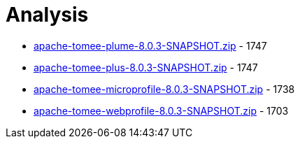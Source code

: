 = Analysis

 - link:apache-tomee-plume-8.0.3-SNAPSHOT.zip/README.adoc[apache-tomee-plume-8.0.3-SNAPSHOT.zip] - 1747
 - link:apache-tomee-plus-8.0.3-SNAPSHOT.zip/README.adoc[apache-tomee-plus-8.0.3-SNAPSHOT.zip] - 1747
 - link:apache-tomee-microprofile-8.0.3-SNAPSHOT.zip/README.adoc[apache-tomee-microprofile-8.0.3-SNAPSHOT.zip] - 1738
 - link:apache-tomee-webprofile-8.0.3-SNAPSHOT.zip/README.adoc[apache-tomee-webprofile-8.0.3-SNAPSHOT.zip] - 1703
